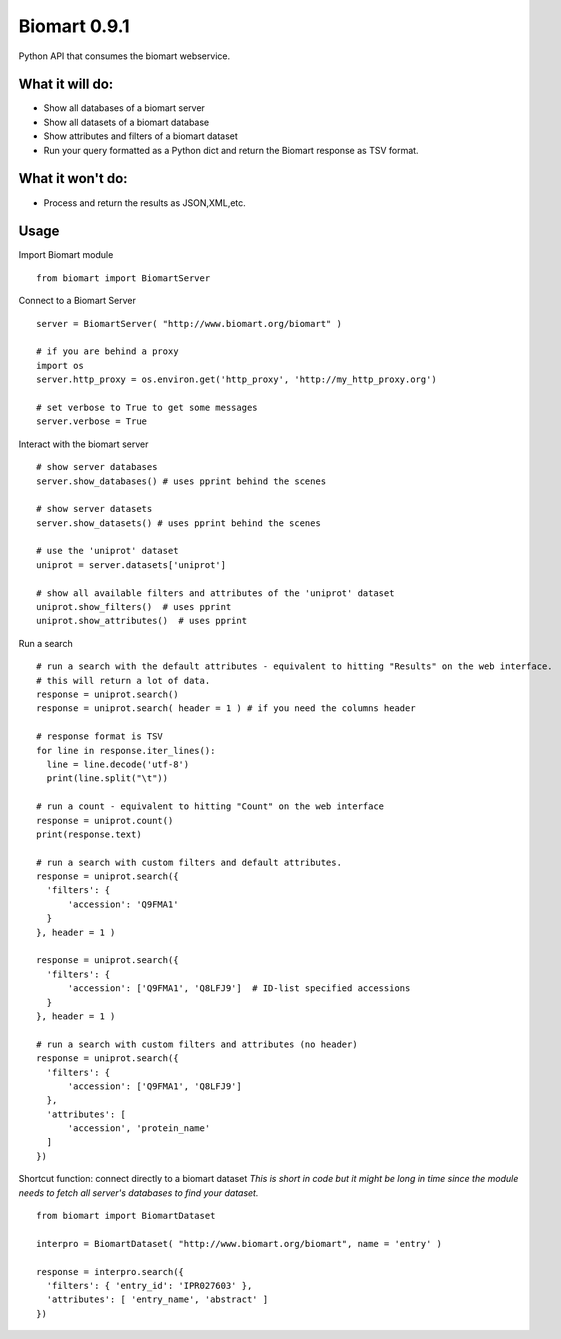 =============
Biomart 0.9.1
=============

Python API that consumes the biomart webservice.

What it will do:
----------------

* Show all databases of a biomart server
* Show all datasets of a biomart database
* Show attributes and filters of a biomart dataset
* Run your query formatted as a Python dict and return the Biomart response as TSV format.

What it won't do:
-----------------

* Process and return the results as JSON,XML,etc.

Usage
-----

Import Biomart module
::

  from biomart import BiomartServer

Connect to a Biomart Server
::

  server = BiomartServer( "http://www.biomart.org/biomart" )

  # if you are behind a proxy
  import os
  server.http_proxy = os.environ.get('http_proxy', 'http://my_http_proxy.org')

  # set verbose to True to get some messages
  server.verbose = True

Interact with the biomart server
::

  # show server databases
  server.show_databases() # uses pprint behind the scenes

  # show server datasets
  server.show_datasets() # uses pprint behind the scenes

  # use the 'uniprot' dataset
  uniprot = server.datasets['uniprot']

  # show all available filters and attributes of the 'uniprot' dataset
  uniprot.show_filters()  # uses pprint
  uniprot.show_attributes()  # uses pprint


Run a search
::

  # run a search with the default attributes - equivalent to hitting "Results" on the web interface.
  # this will return a lot of data.
  response = uniprot.search()
  response = uniprot.search( header = 1 ) # if you need the columns header

  # response format is TSV
  for line in response.iter_lines():
    line = line.decode('utf-8')
    print(line.split("\t"))

  # run a count - equivalent to hitting "Count" on the web interface
  response = uniprot.count()
  print(response.text)

  # run a search with custom filters and default attributes.
  response = uniprot.search({
    'filters': {
        'accession': 'Q9FMA1'
    }
  }, header = 1 )

  response = uniprot.search({
    'filters': {
        'accession': ['Q9FMA1', 'Q8LFJ9']  # ID-list specified accessions
    }
  }, header = 1 )

  # run a search with custom filters and attributes (no header)
  response = uniprot.search({
    'filters': {
        'accession': ['Q9FMA1', 'Q8LFJ9']
    },
    'attributes': [
        'accession', 'protein_name'
    ]
  })


Shortcut function: connect directly to a biomart dataset
*This is short in code but it might be long in time since the module needs to fetch all server's databases to find your dataset.*
::

  from biomart import BiomartDataset

  interpro = BiomartDataset( "http://www.biomart.org/biomart", name = 'entry' )

  response = interpro.search({
    'filters': { 'entry_id': 'IPR027603' },
    'attributes': [ 'entry_name', 'abstract' ]
  })


